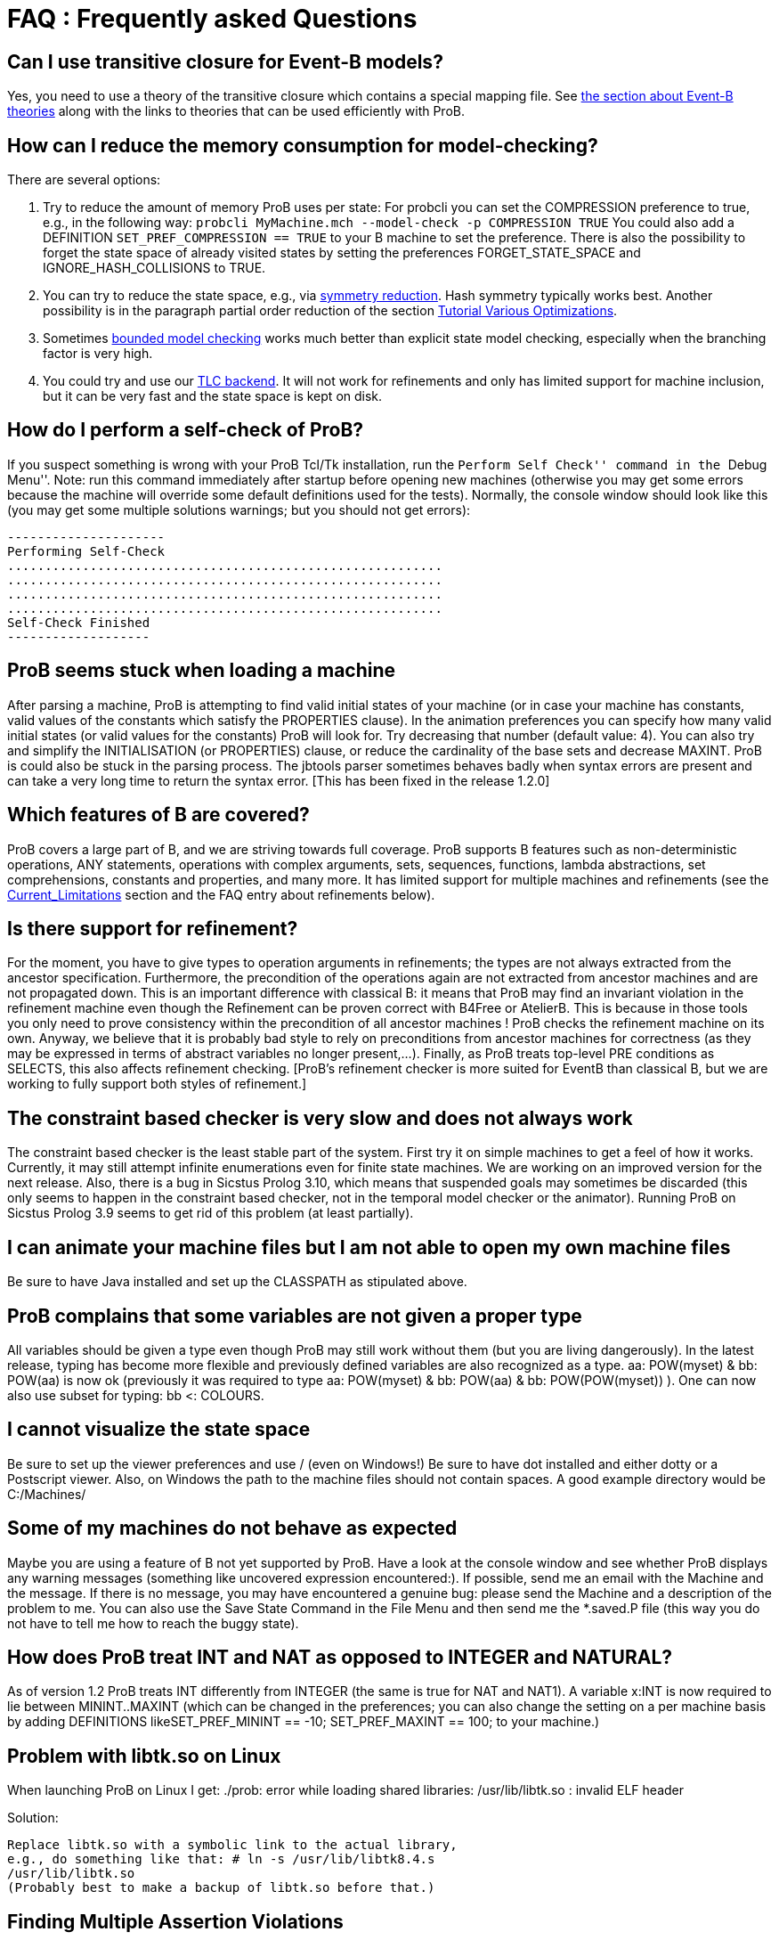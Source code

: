 [[faq]]
= FAQ : Frequently asked Questions

== Can I use transitive closure for Event-B models?

Yes, you need to use a theory of the transitive closure which contains a
special mapping file. See <<event-b-theories,the section about Event-B theories>> along with the links to theories that can be used
efficiently with ProB.

== How can I reduce the memory consumption for model-checking?

There are several options:

1. Try to reduce the amount of memory ProB uses per state: For probcli
you can set the COMPRESSION preference to true, e.g., in the following
way:
`probcli MyMachine.mch --model-check -p COMPRESSION TRUE`
You could also add a DEFINITION
`SET_PREF_COMPRESSION == TRUE`
to your B machine to set the preference. There is also the possibility
to forget the state space of already visited states by setting the
preferences FORGET_STATE_SPACE and IGNORE_HASH_COLLISIONS to TRUE.

2. You can try to reduce the state space, e.g., via <<symmetry-reduction, symmetry reduction>>. Hash
symmetry typically works best. Another possibility is in the paragraph partial order reduction of the section
<<tutorial-various-optimizations, Tutorial Various Optimizations>>.

3. Sometimes <<bounded-model-checking, bounded model checking>> works much better than explicit state model
checking, especially when the branching factor is very high.

4. You could try and use our <<tlc, TLC backend>>. It
will not work for refinements and only has limited support for machine
inclusion, but it can be very fast and the state space is kept on disk.

== How do I perform a self-check of ProB?

If you suspect something is wrong with your ProB Tcl/Tk installation,
run the ``Perform Self Check'' command in the ``Debug Menu''. Note: run
this command immediately after startup before opening new machines
(otherwise you may get some errors because the machine will override
some default definitions used for the tests). Normally, the console
window should look like this (you may get some multiple solutions
warnings; but you should not get errors):

....
---------------------
Performing Self-Check
..........................................................
..........................................................
..........................................................
..........................................................
Self-Check Finished
-------------------
....

== ProB seems stuck when loading a machine

After parsing a machine, ProB is attempting to find valid initial states
of your machine (or in case your machine has constants, valid values of
the constants which satisfy the PROPERTIES clause). In the animation
preferences you can specify how many valid initial states (or valid
values for the constants) ProB will look for. Try decreasing that number
(default value: 4). You can also try and simplify the INITIALISATION (or
PROPERTIES) clause, or reduce the cardinality of the base sets and
decrease MAXINT. ProB is could also be stuck in the parsing process. The
jbtools parser sometimes behaves badly when syntax errors are present
and can take a very long time to return the syntax error. [This has been
fixed in the release 1.2.0]

== Which features of B are covered?

ProB covers a large part of B, and we are striving towards full
coverage. ProB supports B features such as non-deterministic operations,
ANY statements, operations with complex arguments, sets, sequences,
functions, lambda abstractions, set comprehensions, constants and
properties, and many more. It has limited support for multiple machines
and refinements (see the <<Current_Limitations.adoc, Current_Limitations>>
section and the FAQ entry about refinements below).

== Is there support for refinement?

For the moment, you have to give types to operation arguments in
refinements; the types are not always extracted from the ancestor
specification. Furthermore, the precondition of the operations again are
not extracted from ancestor machines and are not propagated down. This
is an important difference with classical B: it means that ProB may find
an invariant violation in the refinement machine even though the
Refinement can be proven correct with B4Free or AtelierB. This is
because in those tools you only need to prove consistency within the
precondition of all ancestor machines ! ProB checks the refinement
machine on its own. Anyway, we believe that it is probably bad style to
rely on preconditions from ancestor machines for correctness (as they
may be expressed in terms of abstract variables no longer present,...).
Finally, as ProB treats top-level PRE conditions as SELECTS, this also
affects refinement checking. [ProB's refinement checker is more suited
for EventB than classical B, but we are working to fully support both
styles of refinement.]

== The constraint based checker is very slow and does not always work


The constraint based checker is the least stable part of the system.
First try it on simple machines to get a feel of how it works.
Currently, it may still attempt infinite enumerations even for finite
state machines. We are working on an improved version for the next
release. Also, there is a bug in Sicstus Prolog 3.10, which means that
suspended goals may sometimes be discarded (this only seems to happen in
the constraint based checker, not in the temporal model checker or the
animator). Running ProB on Sicstus Prolog 3.9 seems to get rid of this
problem (at least partially).

== I can animate your machine files but I am not able to open my own machine files

Be sure to have Java installed and set up the CLASSPATH as stipulated
above.

== ProB complains that some variables are not given a proper type

All variables should be given a type even though ProB may still work
without them (but you are living dangerously). In the latest release,
typing has become more flexible and previously defined variables are
also recognized as a type. aa: POW(myset) & bb: POW(aa) is now ok
(previously it was required to type aa: POW(myset) & bb: POW(aa) & bb:
POW(POW(myset)) ). One can now also use subset for typing: bb <:
COLOURS.

== I cannot visualize the state space

Be sure to set up the viewer preferences and use / (even on Windows!) Be
sure to have dot installed and either dotty or a Postscript viewer.
Also, on Windows the path to the machine files should not contain
spaces. A good example directory would be C:/Machines/

== Some of my machines do not behave as expected

Maybe you are using a feature of B not yet supported by ProB. Have a
look at the console window and see whether ProB displays any warning
messages (something like uncovered expression encountered:). If
possible, send me an email with the Machine and the message. If there is
no message, you may have encountered a genuine bug: please send the
Machine and a description of the problem to me. You can also use the
Save State Command in the File Menu and then send me the *.saved.P file
(this way you do not have to tell me how to reach the buggy state).

== How does ProB treat INT and NAT as opposed to INTEGER and NATURAL?

As of version 1.2 ProB treats INT differently from INTEGER (the same is
true for NAT and NAT1). A variable x:INT is now required to lie between
MININT..MAXINT (which can be changed in the preferences; you can also
change the setting on a per machine basis by adding DEFINITIONS
likeSET_PREF_MININT == -10; SET_PREF_MAXINT == 100; to your machine.)

== Problem with libtk.so on Linux

When launching ProB on Linux I get: ./prob: error while loading shared
libraries: /usr/lib/libtk.so : invalid ELF header

Solution:

----
Replace libtk.so with a symbolic link to the actual library,
e.g., do something like that: # ln -s /usr/lib/libtk8.4.s
/usr/lib/libtk.so
(Probably best to make a backup of libtk.so before that.)
----

== Finding Multiple Assertion Violations

I want to generate multiple assertion violations in ProB in order to
generate the customized test cases for a particular B specfication
according to various test coverage criteria. But ProB can only produce a
single assertion violation at one time. Is there any option in ProB that
can help in producing multiple assertion violations at one goal/command?

For the moment the solution would be to put the assertions into the
invariant and then model check the entire state space by disabling
``Find Invariant Violations'' in the dialog box for the Temporal Model
Check command. Afterwards, you can use ``Compute Coverage'' in the
``Analyse'' menu to see how many states have violated the invariant.
Another solution is to write a ``dummy'' operation for every assertion:
my_assertion_N = SELECT not(Assertion_N) THEN skip END After model
checking, you can again use ``Compute Coverage'' to see how often every
assertion has been violated.

== Checking Multiple LTL Formulas

Can multiple LTL formulas be verified at a time?

You can write multiple LTL assertions in the DEFINITIONS clause, e.g.,

----
ASSERT_LTL0 == "G (e(SetCruiseSpeed) -> e(CruiseBecomesNotAllowed))";
ASSERT_LTL1 == "G (e(CruiseBecomesNotAllowed) -> e(SetCruiseSpeed))";
ASSERT_LTL2 == "G (e(CruiseBecomesNotAllowed) -> e(ObstacleDisappears))"
----

They can then all be checked using the `Check LTL Assertions` command.

